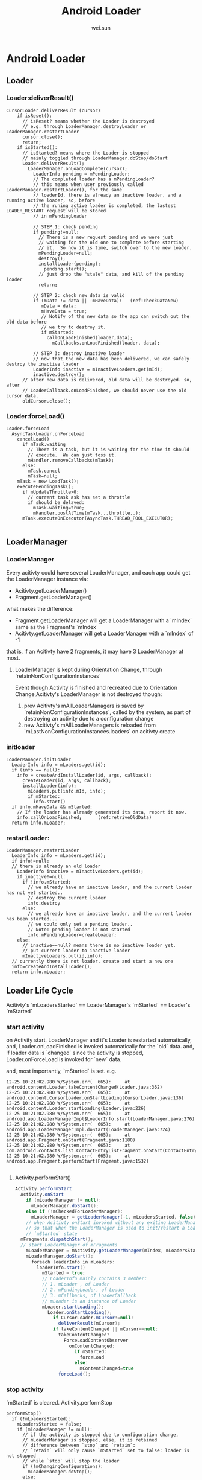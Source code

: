 #+TITLE: Android Loader
#+AUTHOR: wei.sun
* Android Loader
** Loader
*** Loader:deliverResult()
#+BEGIN_SRC 
CursorLoader.deliverResult (cursor)
    if isReset():
      // isReset? means whether the Loader is destroyed
      // e.g. through LoaderManager.destroyLoader or LoaderManager.restartLoader
      cursor.close();
      return;
    if isStarted():
      // isStarted? means where the Loader is stopped
      // mainly toggled through LoaderManager.doStop/doStart
      Loader.deliverResult();
        LoaderManager.onLoadComplete(cursor);
          LoaderInfo pending = mPendingLoader;
          // The completed loader has a mPendingLoader?
          // this means when user previously called LoaderManager.restartLoader(), for the same
          // loaderId, there is already an inactive loader, and a running active loader, so, before
          // the runing active loader is completed, the lastest LOADER_RESTART request will be stored
          // in mPendingLoader
          
          // STEP 1: check pending
          if pending!=null:
            // There is a new request pending and we were just
            // waiting for the old one to complete before starting
            // it.  So now it is time, switch over to the new loader.
            mPendingLoader=null;
            destroy();
            installLoader(pending);
              pending.start();
            // just drop the "stale" data, and kill of the pending loader
            return;
          
          // STEP 2: check new data is valid
          if (mData != data || !mHaveData):   (ref:checkDataNew)
             mData = data;
             mHaveData = true;
             // Notify of the new data so the app can switch out the old data before
             // we try to destroy it.
             if mStarted:
               callOnLoadFinished(loader,data);
                 mCallbacks.onLoadFinished(loader, data);
          
          // STEP 3: destroy inactive loader             
          // now that the new data has been delivered, we can safely destroy the inactive loader
          LoaderInfo inactive = mInactiveLoaders.get(mId);
          inactive.destroy();
      // after new data is delivered, old data will be destroyed. so, after
      // LoaderCallback.onLoadFinished, we should never use the old cursor data.
      oldCursor.close();                                                            
#+END_SRC
*** Loader:forceLoad()
#+BEGIN_SRC 
  Loader.forceLoad
    AsyncTaskLoader.onForceLoad
      cancelLoad()
        if mTask.waiting
          // There is a task, but it is waiting for the time it should
          // execute.  We can just toss it.
          mHandler.removeCallbacks(mTask);
        else:
          mTask.cancel
          mTask=null;
      mTask = new LoadTask();
      executePendingTask();
        if mUpdateThrottle>0:
          // current task ask has set a throttle
          if should_be_delayed:
            mTask.waiting=true;
            mHandler.postAtTime(mTask,..throttle..);
        mTask.executeOnExecutor(AsyncTask.THREAD_POOL_EXECUTOR);
    
#+END_SRC
** LoaderManager
*** LoaderManager
Every acitivty could have several LoaderManager, and each app could get the LoaderManager instance via:
- Acitivty.getLoaderManager()
- Fragment.getLoaderManager()
what makes the difference:
- Fragment.getLoaderManager will get a LoaderManager with a `mIndex` same as the
  Fragment's `mIndex`
- Acitivty.getLoaderManager will get a LoaderManager with a `mIndex` of -1

that is, if an Acitivty have 2 fragments, it may have 3 LoaderManager at most.

**** LoaderManager is kept during Orientation Change, through `retainNonConfigurationInstances`
Event though Activity is finished and recreated due to Orientation
Change,Acitivty's LoaderManager is not destroyed though: 
1. prev Acitivty's mAllLoaderManagers is saved by `retainNonConfigurationInstances`,
   called by the system, as part of destroying an activity due to a configuration change
2. new Acitivty's mAllLoaderManagers is reloaded from
   `mLastNonConfigurationInstances.loaders` on acitivty create

*** initloader
#+BEGIN_EXAMPLE
  LoaderManager.initLoader
    LoaderInfo info = mLoaders.get(id);
    if (info == null):
      info = createAndInstallLoader(id, args, callback);
        createLoader(id, args, callback);
        installLoader(info);
          mLoaders.put(info.mId, info);
          if mStarted:
            info.start()
    if info.mHaveData && mStarted:
      // If the loader has already generated its data, report it now.
      info.callOnLoadFinished;      (ref:retriveOldData)
    return info.mLoader;
#+END_EXAMPLE
*** restartLoader:
#+BEGIN_SRC 
  LoaderManager.restartLoader
    LoaderInfo info = mLoaders.get(id);
    if info!=null:
    // there is already an old loader
      LoaderInfo inactive = mInactiveLoaders.get(id);
      if inactive!=null:
        if !info.mStarted:
          // we already have an inactive loader, and the current loader has not yet started..
          // destroy the current loader
          info.destroy
        else:
          // we already have an inactive loader, and the current loader has been started...
          // we could only set a pending loader..
          // Note: pending loader is not started
          info.mPendingLoader=createLoader;
      else:
        // inactive==null? means there is no inactive loader yet.
        // put current loader to inactive loader
        mInactiveLoaders.put(id,info);
    // currently there is not loader, create and start a new one
    info=createAndInstallLoader();
    return info.mLoader;
#+END_SRC
** Loader Life Cycle
Acitivty's `mLoadersStarted` ==  LoaderManager's `mStarted` == Loader's `mStarted` 
*** start activity
on Activity start, LoaderManager and it's Loader is restarted automatically, and,
Loader.onLoadFinished is invoked automatically for the `old` data. and, if
loader data is `changed` since the activity is stopped, Loader.onForceLoad is
invoked for `new` data. 

and, most importantly, `mStarted` is set.
e.g.
#+BEGIN_SRC 
12-25 10:21:02.980 W/System.err(  665): 	at android.content.Loader.takeContentChanged(Loader.java:362)
12-25 10:21:02.980 W/System.err(  665): 	at android.content.CursorLoader.onStartLoading(CursorLoader.java:136)
12-25 10:21:02.980 W/System.err(  665): 	at android.content.Loader.startLoading(Loader.java:226)
12-25 10:21:02.980 W/System.err(  665): 	at android.app.LoaderManagerImpl$LoaderInfo.start(LoaderManager.java:276)
12-25 10:21:02.980 W/System.err(  665): 	at android.app.LoaderManagerImpl.doStart(LoaderManager.java:724)
12-25 10:21:02.980 W/System.err(  665): 	at android.app.Fragment.onStart(Fragment.java:1180)
12-25 10:21:02.980 W/System.err(  665): 	at com.android.contacts.list.ContactEntryListFragment.onStart(ContactEntryListFragment.java:322)
12-25 10:21:02.980 W/System.err(  665): 	at android.app.Fragment.performStart(Fragment.java:1532)

#+END_SRC

**** Activity.performStart()
#+BEGIN_SRC java
  Activity.performStart
    Activity.onStart
      if (mLoaderManager != null):
        mLoaderManager.doStart();
      else if (!mCheckedForLoaderManager):
        mLoaderManager = getLoaderManager(-1, mLoadersStarted, false);
      // when Acitivty onStart invoked without any exiting LoaderManager, init the LoaderManager and put it inot mLoadersStarted state
      // so that when the LoaderManager is used to init/restart a Loader, the Loader could start loading since the LoaderManager is in
      // `mStarted` state
    mFragments.dispatchStart();
    // start LoaderManager of mFragments
      mLoaderManager = mActivity.getLoaderManager(mIndex, mLoadersStarted, false);
      mLoaderManager.doStart();
        foreach loaderInfo in mLoaders:
          loaderInfo.start()
            mStarted = true;
            // LoaderInfo mainly contains 3 member:
            // 1. mLoader , of Loader
            // 2. mPendingLoader, of Loader
            // 3. mCallbacks, of LoaderCallback
            // mLoader is an instance of Loader
            mLoader.startLoading();
              Loader.onStartLoading();
                if CursorLoader.mCursor!=null:
                  deliverResult(mCursor);
                if takeContentChanged || mCursor==null:
                  takeContentChanged?
                    ForceLoadContentObserver
                      onContentChanged:
                        if mStarted:
                          forceLoad
                        else:
                          mContentChanged=true
                  forceLoad();
#+END_SRC

*** stop activity
`mStarted` is cleared.
Activity.performStop
#+BEGIN_SRC fundamental
  performStop()
    if (!mLoadersStarted):
      mLoadersStarted = false;
      if (mLoaderManager != null):
        // if the activity is stopped due to configuration change,
        // mLoaderManager is stopped, else, it is retained
        // difference between `stop` and `retain`:
        // `retain` will only cause `mStarted` set to false: loader is not stopped
        // while `stop` will stop the loader
        if (!mChangingConfigurations):
          mLoaderManager.doStop();
        else:  
          mLoaderManager.doRetain();
    mFragments.dispatchStop();
      performStop()
        mLoaderManager = mActivity.getLoaderManager(mIndex, mLoadersStarted, false);
        if (mLoaderManager != null):
          if !mActivity.mChangingConfigurations:
            mLoaderManager.doStop();
              foreach loaderInfo in mLoaders:
                loaderInfo.stop
                  mStarted=false
                  AsyncTaskLoader.cancelLoad 
          else:
            mLoaderManager.doRetain();
#+END_SRC
*** finish activity
#+BEGIN_SRC 
Fragment.onDestroy
    foreach loaderInfo in mLoaders:
      loaderInfo.destroy
        mCallbacks.onLoaderReset(mLoader)
#+END_SRC
*** misc
note that Loader.mContentObserver is still working even the activity is
onStop(ped).
e.g.
#+BEGIN_SRC java
  public void onContentChanged() {
      if (mStarted) {
          forceLoad();
      } else {
          // This loader has been stopped, so we don't want to load
          // new data right now...  but keep track of it changing to
          // refresh later if we start again.
          mContentChanged = true;
      }
  }
#+END_SRC
** To summaries:
- LoaderManager is invoked in two ways:
  1. LoaderManager.initLoader/restartLoader/destroyLoader
     
     these methods are invoked by user, to manually init/restart/destroy a
     loader, but note that there is no way by the user to manually `STOP` a loader

  2. LoaderManager.doStart/doStop/doDestroy

     these methods are invoked by Fragment, which is controlled by the
     Fragment/Activity life cycle.

  Case 2 is especially important, since it is invisible to user...However,
  thanks to these methods, user need not to do these trivial things any more:

  - reload data on activity start
  - stop monitoring data changes on activity stop
  - release resources (e.g. cursor) on activity destroy
  - what about when cursor data arrives while the activity is not started yet.
  - ...

- inactive/active loader and resources management

  loader tends to manage resources by itself: the main problem is, how to
  discard old data? since loader client may be using it. 

  1. LoaderManager.restartLoader

     If the current loader already have delivered data to client, LoaderManager
     can't simply destroy current loader, since it's resource maybe using by
     client... so LoaderManager will put the current loader to inactive
     loaders, and install a new loader as active loader. 
     
     After the new loader got it's data, the inactive loader will be destroyed.

  2. CursorLoader.deliverResult

     After CursorLoader got new cursor, it will first deliver it the client,
     then close the old cursor automatically.

- Pending loader

  With pending loader, for the same loader id, there could be at most 3 loaders
  at the same time.

- LoaderManager is kept during orientation change

- LoaderManager and Loader is auto started on Acitivty `start`, and `mStarted`
  is set on Acitivty `start`

- There are some optimizations for `onLoadFinished`

  1. initLoader may cause an immediate onLoadFinished  (mHaveData && mStarted)
  2. Although CursorLoader may always deliver result to LoaderManager,
     LoaderManager will keeping those unchanged result from being delivered to
     client (thought onLoadFinished).

- Loader keep running in the background, regardless of the state of
  Activity/Fragment
  
  CursorLoader use a ForceLoadContentObserver to monitor DB change, once DB
  changed, it will `forceLoad ` (if mStarted) or mark the event
  (takeContentChanged), next time onStart will notice the flag and `forceLoad`

- mStarted flag

- Loader.mUpdateThrottle

- initLoader vs. restartLoader: 
  
  1. initLoader will reuse the `stale` loader, although the client may supply
     different `args` for this call, since mCallbacks.onCreateLoader is not
     invoked at all, the new `args` make no sense. thus, When the loader's args
     need to be changed (new uri/new projection), initLoader doesn't work as
     expected.
     
  2. Although Fragment.onStart will re-deliver data, because of [[(checkDataNew)]],
     the data may not be delivered to client eventually. thus, sometimes a manual call to
     initLoader is still needed ([[(retriveOldData)]]) to `retrieve old data`.

- Threading Rule
  1. onLoadFinished is assured by the AsyncTaskLoader that `it runs in the UI thread`
  2. Loader client should make sure that initLoader/restartLoader/destroyLoader
     runs in the UI thread, to avoid the condition that `loader is destroyed
     while it is delivering data to client (in this case, onLoadFinished may saw
     a NULL-ed cursor)
